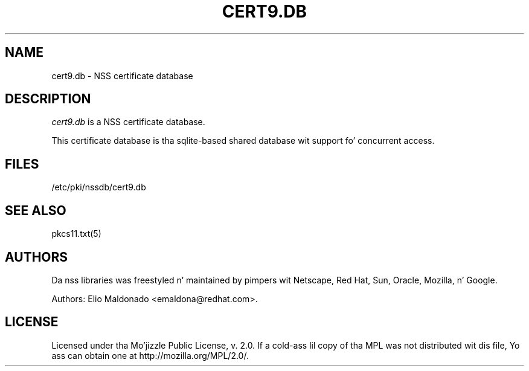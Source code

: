 '\" t
.\"     Title: cert9.db
.\"    Author: [see tha "Authors" section]
.\" Generator: DocBook XSL Stylesheets v1.78.1 <http://docbook.sf.net/>
.\"      Date: 16 December 2014
.\"    Manual: Network Securitizzle Skillz
.\"    Source: nss 3.17.3
.\"  Language: Gangsta
.\"
.TH "CERT9\&.DB" "5" "16 December 2014" "nss 3.17.3" "Network Securitizzle Skillz"
.\" -----------------------------------------------------------------
.\" * Define some portabilitizzle stuff
.\" -----------------------------------------------------------------
.\" ~~~~~~~~~~~~~~~~~~~~~~~~~~~~~~~~~~~~~~~~~~~~~~~~~~~~~~~~~~~~~~~~~
.\" http://bugs.debian.org/507673
.\" http://lists.gnu.org/archive/html/groff/2009-02/msg00013.html
.\" ~~~~~~~~~~~~~~~~~~~~~~~~~~~~~~~~~~~~~~~~~~~~~~~~~~~~~~~~~~~~~~~~~
.ie \n(.g .ds Aq \(aq
.el       .ds Aq '
.\" -----------------------------------------------------------------
.\" * set default formatting
.\" -----------------------------------------------------------------
.\" disable hyphenation
.nh
.\" disable justification (adjust text ta left margin only)
.ad l
.\" -----------------------------------------------------------------
.\" * MAIN CONTENT STARTS HERE *
.\" -----------------------------------------------------------------
.SH "NAME"
cert9.db \- NSS certificate database
.SH "DESCRIPTION"
.PP
\fIcert9\&.db\fR
is a NSS certificate database\&.
.PP
This certificate database is tha sqlite\-based shared database wit support fo' concurrent access\&.
.SH "FILES"
.PP
/etc/pki/nssdb/cert9\&.db
.SH "SEE ALSO"
.PP
pkcs11\&.txt(5)
.SH "AUTHORS"
.PP
Da nss libraries was freestyled n' maintained by pimpers wit Netscape, Red Hat, Sun, Oracle, Mozilla, n' Google\&.
.PP
Authors: Elio Maldonado <emaldona@redhat\&.com>\&.
.SH "LICENSE"
.PP
Licensed under tha Mo'jizzle Public License, v\&. 2\&.0\&. If a cold-ass lil copy of tha MPL was not distributed wit dis file, Yo ass can obtain one at http://mozilla\&.org/MPL/2\&.0/\&.
